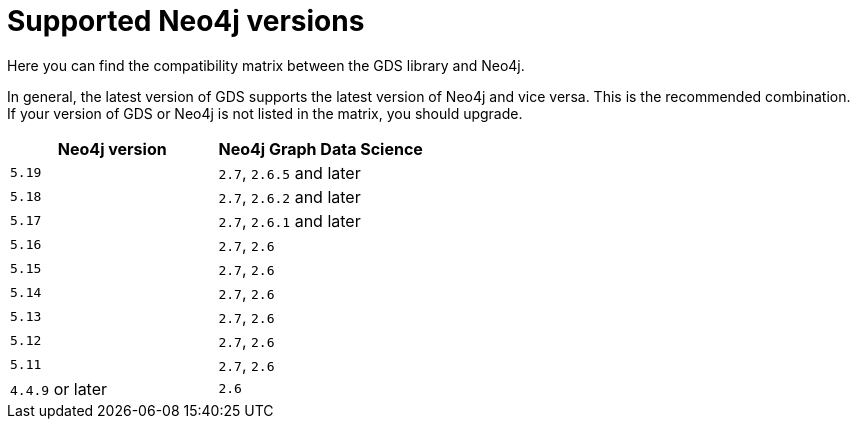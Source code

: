 [[supported-neo4j-versions]]
= Supported Neo4j versions

Here you can find the compatibility matrix between the GDS library and Neo4j.

In general, the latest version of GDS supports the latest version of Neo4j and vice versa.
This is the recommended combination. +
If your version of GDS or Neo4j is not listed in the matrix, you should upgrade.

[opts=header]
|===
| Neo4j version    | Neo4j Graph Data Science
| `5.19`           | `2.7`, `2.6.5` and later
| `5.18`           | `2.7`, `2.6.2` and later
| `5.17`           | `2.7`, `2.6.1` and later
| `5.16`           | `2.7`, `2.6`
| `5.15`           | `2.7`, `2.6`
| `5.14`           | `2.7`, `2.6`
| `5.13`           | `2.7`, `2.6`
| `5.12`           | `2.7`, `2.6`
| `5.11`           | `2.7`, `2.6`
| `4.4.9` or later | `2.6`
|===
